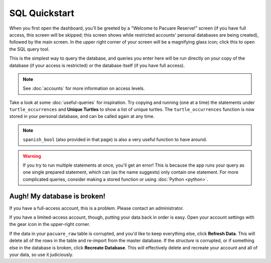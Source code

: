 .. _sql:

SQL Quickstart
##############

When you first open the dashboard, you'll be greeted by a "Welcome to Pacuare Reserve!" screen (if you have full access, this screen will be skipped; this screen shows while restricted accounts' personal databases are being created), followed by the main screen.
In the upper right corner of your screen will be a magnifying glass icon; click this to open the SQL query tool.

This is the simplest way to query the database, and queries you enter here will be run directly on your copy of the database (if your access is restricted) or the database itself (if you have full access).

.. note::
   See :doc:`accounts` for more information on access levels.

Take a look at some :doc:`useful-queries` for inspiration. Try copying and running (one at a time) the statements under ``turtle_occurrences`` and **Unique Turtles** to show a list of unique turtles. The ``turtle_occurrences`` function is now stored in your personal database, and can be called again at any time.

.. note::
   ``spanish_bool`` (also provided in that page) is also a very useful function to have around.

.. warning::
   If you try to run multiple statements at once, you'll get an error! This is because the app runs your query as one single prepared statement, which can (as the name suggests) only contain one statement. For more complicated queries, consider making a stored function or using :doc:`Python <python>`.

Augh! My database is broken!
****************************

If you have a full-access account, this is a problem. Please contact an administrator.

If you have a limited-access account, though, putting your data back in order is easy. Open your account settings with the gear icon in the upper-right corner.

.. image:: images/account-settings.png
   :scale: 75%
   :align: center

If the data in your ``pacuare_raw`` table is corrupted, and you'd like to keep everything else, click **Refresh Data**. This will delete all of the rows in the table and re-import from the master database. If the *structure* is corrupted, or if something else in the database is broken, click **Recreate Database**. This will effectively delete and recreate your account and all of your data, so use it judiciously.
